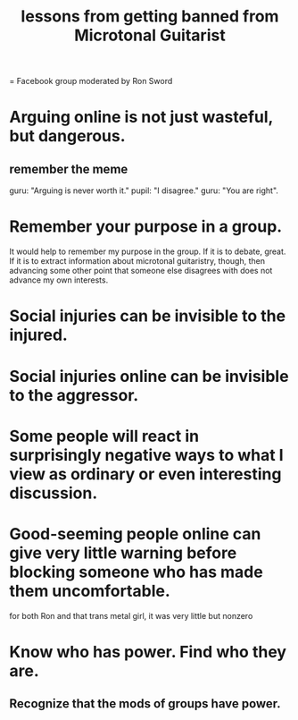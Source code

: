 :PROPERTIES:
:ID:       e4a8cea1-c2ed-4948-87c1-a8a545a78fa5
:END:
#+title: lessons from getting banned from Microtonal Guitarist
= Facebook group moderated by Ron Sword
* Arguing online is not just wasteful, but dangerous.
** remember the meme
   guru: "Arguing is never worth it."
   pupil: "I disagree."
   guru: "You are right".
* Remember your purpose in a group.
  It would help to remember my purpose in the group. If it is to debate, great. If it is to extract information about microtonal guitaristry, though, then advancing some other point that someone else disagrees with does not advance my own interests.
* Social injuries can be invisible to the injured.
* Social injuries online can be invisible to the aggressor.
* Some people will react in surprisingly negative ways to what I view as ordinary or even interesting discussion.
* Good-seeming people online can give very little warning before blocking someone who has made them uncomfortable.
  for both Ron and that trans metal girl,
  it was very little but nonzero
* Know who has power. Find who they are.
** Recognize that the mods of groups have power.
